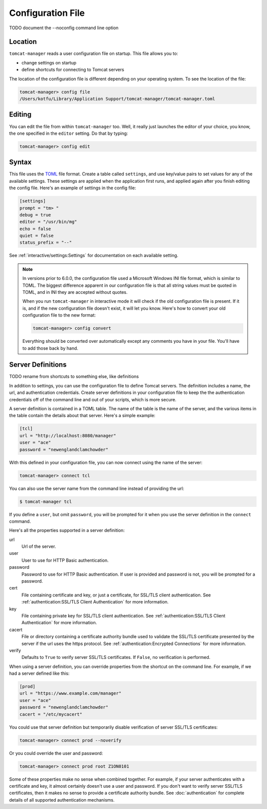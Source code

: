 Configuration File
==================

TODO document the --noconfig command line option

Location
--------

``tomcat-manager`` reads a user configuration file on startup. This file allows
you to:

- change settings on startup
- define shortcuts for connecting to Tomcat servers

The location of the configuration file is different depending on your operating
system. To see the location of the file:

.. code-block:: text

  tomcat-manager> config file
  /Users/kotfu/Library/Application Support/tomcat-manager/tomcat-manager.toml

Editing
-------

You can edit the file from within ``tomcat-manager`` too. Well, it really just
launches the editor of your choice, you know, the one specified in the
``editor`` setting. Do that by typing:

.. code-block:: text

  tomcat-manager> config edit

Syntax
------

This file uses the `TOML <https://toml.io/>`_ file format. Create a table called
``settings``, and use key/value pairs to set values for any of the available settings.
These settings are applied when the application first runs, and applied again after
you finish editing the config file. Here's an example of settings in the config file:

.. code-block:: toml

  [settings]
  prompt = "tm> "
  debug = true
  editor = "/usr/bin/mg"
  echo = false
  quiet = false
  status_prefix = "--"

See :ref:`interactive/settings:Settings` for documentation on each available setting.


.. note::

  In versions prior to 6.0.0, the configuration file used a Microsoft Windows INI file
  format, which is similar to TOML. The biggest difference apparent in our
  configuration file is that all string values must be quoted in TOML, and in INI they
  are accepted without quotes.

  When you run ``tomcat-manager`` in interactive mode it will check if the old
  configuration file is present. If it is, and if the new configuration file doesn't
  exist, it will let you know. Here's how to convert your old configuration file to
  the new format:

  .. code-block:: text

    tomcat-manager> config convert

  Everything should be converted over automatically except any comments you have in
  your file. You'll have to add those back by hand.


Server Definitions
------------------

TODO rename from shortcuts to something else, like definitions

In addition to settings, you can use the configuration file to define Tomcat servers.
The definition includes a name, the url, and authentication credentials. Create server
definitions in your configuration file to keep the the authentication credentials off
of the command line and out of your scripts, which is more secure.

A server definition is contained in a TOML table. The name of the table is the name of
the server, and the various items in the table contain the details about that server.
Here's a simple example:

.. code-block:: toml

  [tcl]
  url = "http://localhost:8080/manager"
  user = "ace"
  password = "newenglandclamchowder"

With this defined in your configuration file, you can now connect using the name of
the server:

.. code-block:: text

  tomcat-manager> connect tcl

You can also use the server name from the command line instead of providing the url:

.. code-block:: text

  $ tomcat-manager tcl

If you define a ``user``, but omit ``password``, you will be prompted for it
when you use the server definition in the ``connect`` command.

Here's all the properties supported in a server definition:

url
  Url of the server.

user
  User to use for HTTP Basic authentication.

password
  Password to use for HTTP Basic authentication. If user is provided
  and password is not, you will be prompted for a password.

cert
  File containing certificate and key, or just a certificate, for SSL/TLS client
  authentication. See :ref:`authentication:SSL/TLS Client Authentication` for more
  information.

key
  File containing private key for SSL/TLS client authentication. See
  :ref:`authentication:SSL/TLS Client Authentication` for more information.

cacert
  File or directory containing a certificate authority bundle used to validate the
  SSL/TLS certificate presented by the server if the url uses the https protocol. See
  :ref:`authentication:Encrypted Connections` for more information.

verify
  Defaults to ``True`` to verify server SSL/TLS certificates. If ``False``,
  no verification is performed.

When using a server definition, you can override properties from the shortcut
on the command line. For example, if we had a server defined like this:

.. code-block:: toml

  [prod]
  url = "https://www.example.com/manager"
  user = "ace"
  password = "newenglandclamchowder"
  cacert = "/etc/mycacert"

You could use that server definition but temporarily disable verification of server
SSL/TLS certificates:

.. code-block:: text

  tomcat-manager> connect prod --noverify

Or you could override the user and password:

.. code-block:: text

  tomcat-manager> connect prod root Z1ON0101


Some of these properties make no sense when combined together. For example, if your
server authenticates with a certificate and key, it almost certainly doesn't use a
user and password. If you don't want to verify server SSL/TLS certificates, then it
makes no sense to provide a certificate authority bundle. See :doc:`authentication`
for complete details of all supported authentication mechanisms.

